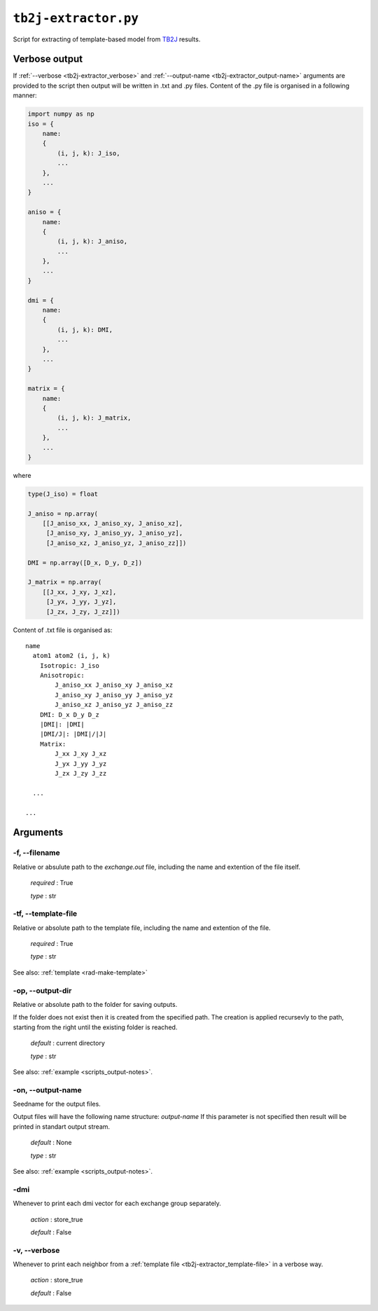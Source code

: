 .. _tb2j-extractor:

*********************
``tb2j-extractor.py``
*********************

Script for extracting of template-based model from 
`TB2J <https://tb2j.readthedocs.io/en/latest/>`_ results.


.. _tb2j-extractor_verbose-ref:

Verbose output
==============
If :ref:`--verbose <tb2j-extractor_verbose>` and 
:ref:`--output-name <tb2j-extractor_output-name>` arguments are provided to 
the script then output will be written in .txt and .py files.
Content of the .py file is organised in a following manner:

.. code-block:: python

    import numpy as np 
    iso = {
        name:
        {
            (i, j, k): J_iso,
            ...
        },
        ...
    }

    aniso = {
        name:
        {
            (i, j, k): J_aniso,
            ...
        },
        ...
    }

    dmi = {
        name:
        {
            (i, j, k): DMI,
            ...
        },
        ...
    }

    matrix = {
        name:
        {
            (i, j, k): J_matrix,
            ...
        },
        ...
    }

where 

.. code-block:: python

    type(J_iso) = float

    J_aniso = np.array(
        [[J_aniso_xx, J_aniso_xy, J_aniso_xz],
         [J_aniso_xy, J_aniso_yy, J_aniso_yz],
         [J_aniso_xz, J_aniso_yz, J_aniso_zz]])

    DMI = np.array([D_x, D_y, D_z])

    J_matrix = np.array(
        [[J_xx, J_xy, J_xz],
         [J_yx, J_yy, J_yz],
         [J_zx, J_zy, J_zz]])

Content of .txt file is organised as: ::

    name
      atom1 atom2 (i, j, k)
        Isotropic: J_iso
        Anisotropic:
            J_aniso_xx J_aniso_xy J_aniso_xz
            J_aniso_xy J_aniso_yy J_aniso_yz
            J_aniso_xz J_aniso_yz J_aniso_zz
        DMI: D_x D_y D_z
        |DMI|: |DMI|
        |DMI/J|: |DMI|/|J|
        Matrix:
            J_xx J_xy J_xz
            J_yx J_yy J_yz
            J_zx J_zy J_zz
      
      ...
    
    ...

Arguments
=========

.. _tb2j-extractor_filename:

-f, --filename
--------------
Relative or absulute path to the *exchange.out* file,
including the name and extention of the file itself.

    *required* : True

    *type* : str


.. _tb2j-extractor_template-file:

-tf, --template-file
--------------------
Relative or absolute path to the template file, 
including the name and extention of the file.

    *required* : True

    *type* : str

See also: :ref:`template <rad-make-template>`


.. _tb2j-extractor_output-dir:

-op, --output-dir
-----------------
Relative or absolute path to the folder for saving outputs.

If the folder does not exist then it is created from the specified path.
The creation is applied recursevly to the path, starting from the right
until the existing folder is reached.

    *default* : current directory
        
    *type* : str

See also: :ref:`example <scripts_output-notes>`.


.. _tb2j-extractor_output-name:

-on, --output-name
------------------
Seedname for the output files.

Output files will have the following name structure: *output-name*
If this parameter is not specified then result will be printed in 
standart output stream.

    *default* : None

    *type* : str

See also: :ref:`example <scripts_output-notes>`.


.. _tb2j-extractor_dmi:

-dmi
----
Whenever to print each dmi vector for each exchange group separately.
                        
    *action* : store_true
    
    *default* : False


.. _tb2j-extractor_verbose:

-v, --verbose
-------------
Whenever to print each neighbor from a 
:ref:`template file <tb2j-extractor_template-file>` in a verbose way.
    
    *action* : store_true
    
    *default* : False
